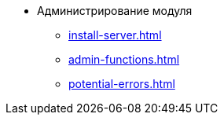 * Администрирование модуля
** xref:install-server.adoc[]
// *** xref:.install-classic.adoc[]
// *** xref:.install-bundle.adoc[]
** xref:admin-functions.adoc[]
** xref:potential-errors.adoc[]
